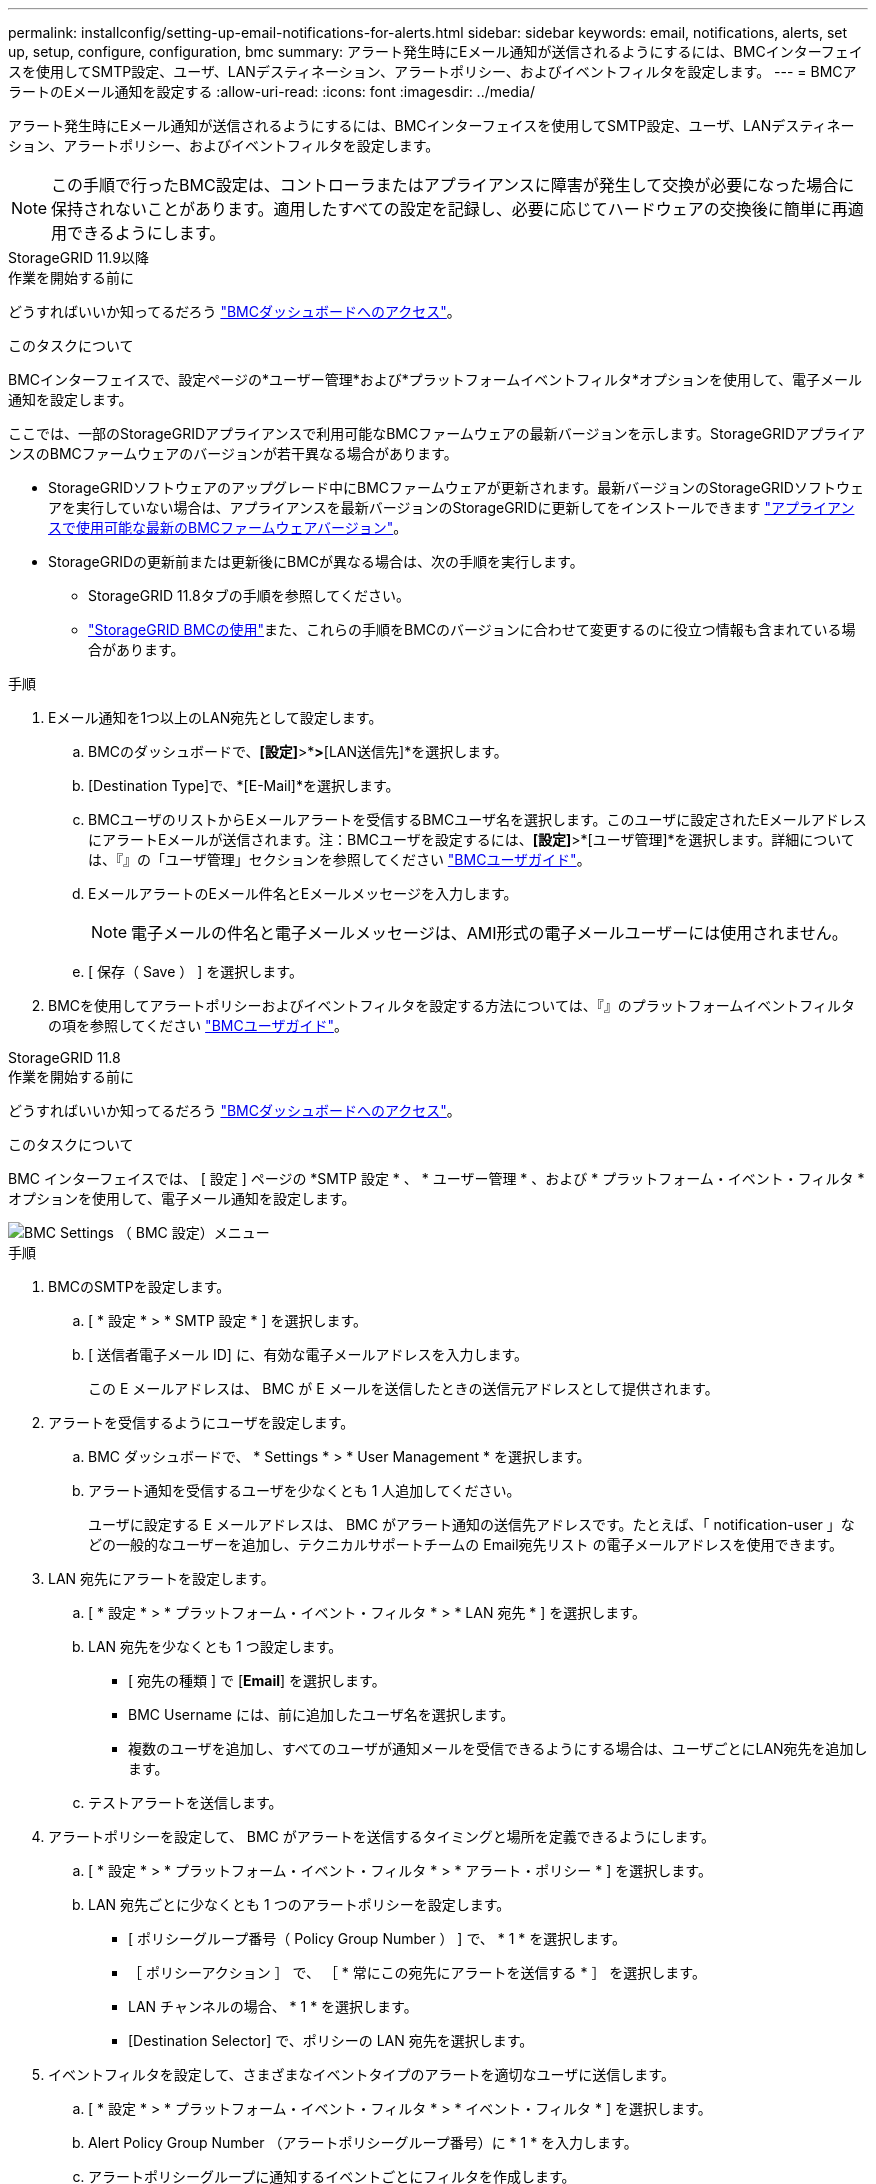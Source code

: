 ---
permalink: installconfig/setting-up-email-notifications-for-alerts.html 
sidebar: sidebar 
keywords: email, notifications, alerts, set up, setup, configure, configuration, bmc 
summary: アラート発生時にEメール通知が送信されるようにするには、BMCインターフェイスを使用してSMTP設定、ユーザ、LANデスティネーション、アラートポリシー、およびイベントフィルタを設定します。 
---
= BMCアラートのEメール通知を設定する
:allow-uri-read: 
:icons: font
:imagesdir: ../media/


[role="lead"]
アラート発生時にEメール通知が送信されるようにするには、BMCインターフェイスを使用してSMTP設定、ユーザ、LANデスティネーション、アラートポリシー、およびイベントフィルタを設定します。


NOTE: この手順で行ったBMC設定は、コントローラまたはアプライアンスに障害が発生して交換が必要になった場合に保持されないことがあります。適用したすべての設定を記録し、必要に応じてハードウェアの交換後に簡単に再適用できるようにします。

[role="tabbed-block"]
====
.StorageGRID 11.9以降
--
.作業を開始する前に
どうすればいいか知ってるだろう link:../installconfig/accessing-bmc-interface.html["BMCダッシュボードへのアクセス"]。

.このタスクについて
BMCインターフェイスで、設定ページの*ユーザー管理*および*プラットフォームイベントフィルタ*オプションを使用して、電子メール通知を設定します。

ここでは、一部のStorageGRIDアプライアンスで利用可能なBMCファームウェアの最新バージョンを示します。StorageGRIDアプライアンスのBMCファームウェアのバージョンが若干異なる場合があります。

* StorageGRIDソフトウェアのアップグレード中にBMCファームウェアが更新されます。最新バージョンのStorageGRIDソフトウェアを実行していない場合は、アプライアンスを最新バージョンのStorageGRIDに更新してをインストールできます https://docs.netapp.com/us-en/storagegrid/upgrade/how-your-system-is-affected-during-upgrade.html#appliance-firmware-is-upgraded["アプライアンスで使用可能な最新のBMCファームウェアバージョン"]。
* StorageGRIDの更新前または更新後にBMCが異なる場合は、次の手順を実行します。
+
** StorageGRID 11.8タブの手順を参照してください。
** link:../commonhardware/use-bmc.html["StorageGRID BMCの使用"]また、これらの手順をBMCのバージョンに合わせて変更するのに役立つ情報も含まれている場合があります。




.手順
. Eメール通知を1つ以上のLAN宛先として設定します。
+
.. BMCのダッシュボードで、*[設定]*>*[プラットフォームイベントフィルタ]*>*[LAN送信先]*を選択します。
.. [Destination Type]で、*[E-Mail]*を選択します。
.. BMCユーザのリストからEメールアラートを受信するBMCユーザ名を選択します。このユーザに設定されたEメールアドレスにアラートEメールが送信されます。注：BMCユーザを設定するには、*[設定]*>*[ユーザ管理]*を選択します。詳細については、『』の「ユーザ管理」セクションを参照してください https://kb.netapp.com/hybrid/StorageGRID/Platforms/How_to_use_StorageGRID_Appliance_BMC_with_vendor_supplied_user_guide["BMCユーザガイド"^]。
.. EメールアラートのEメール件名とEメールメッセージを入力します。
+

NOTE: 電子メールの件名と電子メールメッセージは、AMI形式の電子メールユーザーには使用されません。

.. [ 保存（ Save ） ] を選択します。


. BMCを使用してアラートポリシーおよびイベントフィルタを設定する方法については、『』のプラットフォームイベントフィルタの項を参照してください https://kb.netapp.com/hybrid/StorageGRID/Platforms/How_to_use_StorageGRID_Appliance_BMC_with_vendor_supplied_user_guide["BMCユーザガイド"^]。


--
.StorageGRID 11.8
--
.作業を開始する前に
どうすればいいか知ってるだろう link:../installconfig/accessing-bmc-interface.html["BMCダッシュボードへのアクセス"]。

.このタスクについて
BMC インターフェイスでは、 [ 設定 ] ページの *SMTP 設定 * 、 * ユーザー管理 * 、および * プラットフォーム・イベント・フィルタ * オプションを使用して、電子メール通知を設定します。

image::../media/bmc_settings_menu.png[BMC Settings （ BMC 設定）メニュー]

.手順
. BMCのSMTPを設定します。
+
.. [ * 設定 * > * SMTP 設定 * ] を選択します。
.. [ 送信者電子メール ID] に、有効な電子メールアドレスを入力します。
+
この E メールアドレスは、 BMC が E メールを送信したときの送信元アドレスとして提供されます。



. アラートを受信するようにユーザを設定します。
+
.. BMC ダッシュボードで、 * Settings * > * User Management * を選択します。
.. アラート通知を受信するユーザを少なくとも 1 人追加してください。
+
ユーザに設定する E メールアドレスは、 BMC がアラート通知の送信先アドレスです。たとえば、「 notification-user 」などの一般的なユーザーを追加し、テクニカルサポートチームの Email宛先リスト の電子メールアドレスを使用できます。



. LAN 宛先にアラートを設定します。
+
.. [ * 設定 * > * プラットフォーム・イベント・フィルタ * > * LAN 宛先 * ] を選択します。
.. LAN 宛先を少なくとも 1 つ設定します。
+
*** [ 宛先の種類 ] で [*Email*] を選択します。
*** BMC Username には、前に追加したユーザ名を選択します。
*** 複数のユーザを追加し、すべてのユーザが通知メールを受信できるようにする場合は、ユーザごとにLAN宛先を追加します。


.. テストアラートを送信します。


. アラートポリシーを設定して、 BMC がアラートを送信するタイミングと場所を定義できるようにします。
+
.. [ * 設定 * > * プラットフォーム・イベント・フィルタ * > * アラート・ポリシー * ] を選択します。
.. LAN 宛先ごとに少なくとも 1 つのアラートポリシーを設定します。
+
*** [ ポリシーグループ番号（ Policy Group Number ） ] で、 * 1 * を選択します。
*** ［ ポリシーアクション ］ で、 ［ * 常にこの宛先にアラートを送信する * ］ を選択します。
*** LAN チャンネルの場合、 * 1 * を選択します。
*** [Destination Selector] で、ポリシーの LAN 宛先を選択します。




. イベントフィルタを設定して、さまざまなイベントタイプのアラートを適切なユーザに送信します。
+
.. [ * 設定 * > * プラットフォーム・イベント・フィルタ * > * イベント・フィルタ * ] を選択します。
.. Alert Policy Group Number （アラートポリシーグループ番号）に * 1 * を入力します。
.. アラートポリシーグループに通知するイベントごとにフィルタを作成します。
+
*** 電源アクション、特定のセンサーイベント、またはすべてのイベントのイベントフィルタを作成できます。
*** 監視するイベントが不明な場合は、センサーの種類として「 * すべてのセンサー * 」を選択し、イベントオプションとして「すべてのイベント * 」を選択します。不要な通知を受け取った場合は、選択内容をあとで変更できます。






--
====